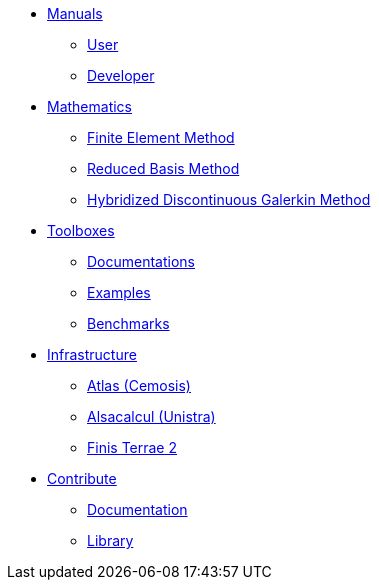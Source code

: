 * xref:index.adoc#_manuals_references[Manuals]
** xref:index.adoc#_manuals_references[User]
** xref:index.adoc#_manuals_references[Developer]

* xref:index.adoc#_mathematics_references[Mathematics]
** xref:math:fem:index.adoc[Finite Element Method]
** xref:math:rbm:index.adoc[Reduced Basis Method]
** xref:math:hdg:index.adoc[Hybridized Discontinuous Galerkin Method]

* xref:index.adoc#_toolboxes[Toolboxes]
** xref:toolboxes:ROOT:index.adoc[Documentations]
** xref:examples:ROOT:index.adoc[Examples]
** xref:benchmarks:ROOT:index.adoc[Benchmarks]

* xref:index.adoc#_infrastructure[Infrastructure]
** xref:infra/atlas.adoc[Atlas (Cemosis)]
** xref:infra/alsacalcul.adoc[Alsacalcul (Unistra)]
** xref:infra/ft2.adoc#atlas[Finis Terrae 2]

* xref:index.adoc[Contribute]
** xref:index.adoc#_documentation[Documentation]
** xref:index.adoc#_library[Library]
